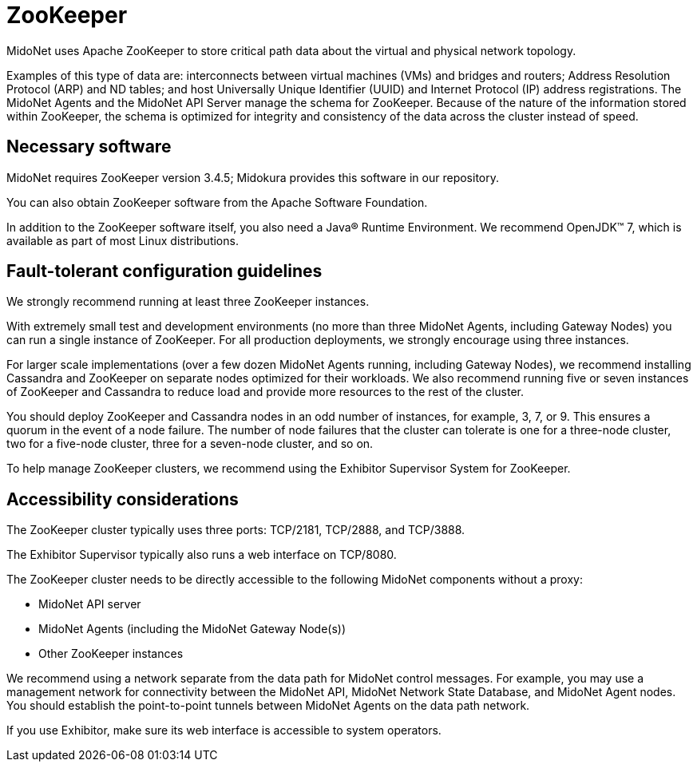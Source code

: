 [[zookeeper]]
= ZooKeeper

MidoNet uses Apache ZooKeeper to store critical path data about the virtual and
physical network topology.

Examples of this type of data are: interconnects between virtual machines (VMs)
and bridges and routers; Address Resolution Protocol (ARP) and ND tables; and
host Universally Unique Identifier (UUID) and Internet Protocol (IP) address
registrations. The MidoNet Agents and the MidoNet API Server manage the schema
for ZooKeeper. Because of the nature of the information stored within ZooKeeper,
the schema is optimized for integrity and consistency of the data across the
cluster instead of speed.

++++
<?dbhtml stop-chunking?>
++++

== Necessary software

MidoNet requires ZooKeeper version 3.4.5; Midokura provides this software in our
repository.

You can also obtain ZooKeeper software from the Apache Software Foundation.

In addition to the ZooKeeper software itself, you also need a Java® Runtime
Environment. We recommend OpenJDK™ 7, which is available as part of most Linux
distributions.

== Fault-tolerant configuration guidelines

We strongly recommend running at least three ZooKeeper instances.

With extremely small test and development environments (no more than three
MidoNet Agents, including Gateway Nodes) you can run a single instance of
ZooKeeper. For all production deployments, we strongly encourage using three
instances.

For larger scale implementations (over a few dozen MidoNet Agents running,
including Gateway Nodes), we recommend installing Cassandra and ZooKeeper on
separate nodes optimized for their workloads. We also recommend running five or
seven instances of ZooKeeper and Cassandra to reduce load and provide more
resources to the rest of the cluster.

You should deploy ZooKeeper and Cassandra nodes in an odd number of instances,
for example, 3, 7, or 9. This ensures a quorum in the event of a node failure.
The number of node failures that the cluster can tolerate is one for a
three-node cluster, two for a five-node cluster, three for a seven-node cluster,
and so on.

To help manage ZooKeeper clusters, we recommend using the Exhibitor Supervisor
System for ZooKeeper.

== Accessibility considerations

The ZooKeeper cluster typically uses three ports: TCP/2181, TCP/2888, and
TCP/3888.

The Exhibitor Supervisor typically also runs a web interface on TCP/8080.

The ZooKeeper cluster needs to be directly accessible to the following MidoNet
components without a proxy:

* MidoNet API server

* MidoNet Agents (including the MidoNet Gateway Node(s))

* Other ZooKeeper instances

We recommend using a network separate from the data path for MidoNet control
messages. For example, you may use a management network for connectivity between
the MidoNet API, MidoNet Network State Database, and MidoNet Agent nodes. You
should establish the point-to-point tunnels between MidoNet Agents on the data
path network.

If you use Exhibitor, make sure its web interface is accessible to system
operators.
